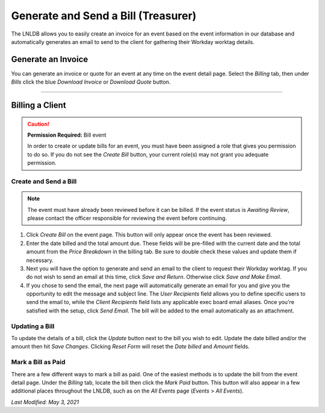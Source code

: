 ====================================
Generate and Send a Bill (Treasurer)
====================================

The LNLDB allows you to easily create an invoice for an event based on the event information in our database and
automatically generates an email to send to the client for gathering their Workday worktag details.


Generate an Invoice
-------------------

You can generate an invoice or quote for an event at any time on the event detail page. Select the `Billing` tab, then
under `Bills` click the blue `Download Invoice` or `Download Quote` button.

-----

Billing a Client
----------------

.. caution::
    **Permission Required:** Bill event

    In order to create or update bills for an event, you must have been assigned a role that gives you permission to do
    so. If you do not see the `Create Bill` button, your current role(s) may not grant you adequate permission.


Create and Send a Bill
^^^^^^^^^^^^^^^^^^^^^^

.. note::
    The event must have already been reviewed before it can be billed. If the event status is `Awaiting Review`, please
    contact the officer responsible for reviewing the event before continuing.

#. Click `Create Bill` on the event page. This button will only appear once the event has been reviewed.
#. Enter the date billed and the total amount due. These fields will be pre-filled with the current date and the total
   amount from the `Price Breakdown` in the billing tab. Be sure to double check these values and update them if
   necessary.
#. Next you will have the option to generate and send an email to the client to request their Workday worktag. If you
   do not wish to send an email at this time, click `Save and Return`. Otherwise click `Save and Make Email`.
#. If you chose to send the email, the next page will automatically generate an email for you and give you the
   opportunity to edit the message and subject line. The `User Recipients` field allows you to define specific users to
   send the email to, while the `Client Recipients` field lists any applicable exec board email aliases. Once you're
   satisfied with the setup, click `Send Email`. The bill will be added to the email automatically as an attachment.


Updating a Bill
^^^^^^^^^^^^^^^

To update the details of a bill, click the `Update` button next to the bill you wish to edit. Update the date billed
and/or the amount then hit `Save Changes`. Clicking `Reset Form` will reset the `Date billed` and `Amount` fields.


Mark a Bill as Paid
^^^^^^^^^^^^^^^^^^^

There are a few different ways to mark a bill as paid. One of the easiest methods is to update the bill from the event
detail page. Under the `Billing` tab, locate the bill then click the `Mark Paid` button. This button will also appear
in a few additional places throughout the LNLDB, such as on the `All Events` page (`Events` > `All Events`).

`Last Modified: May 3, 2021`
